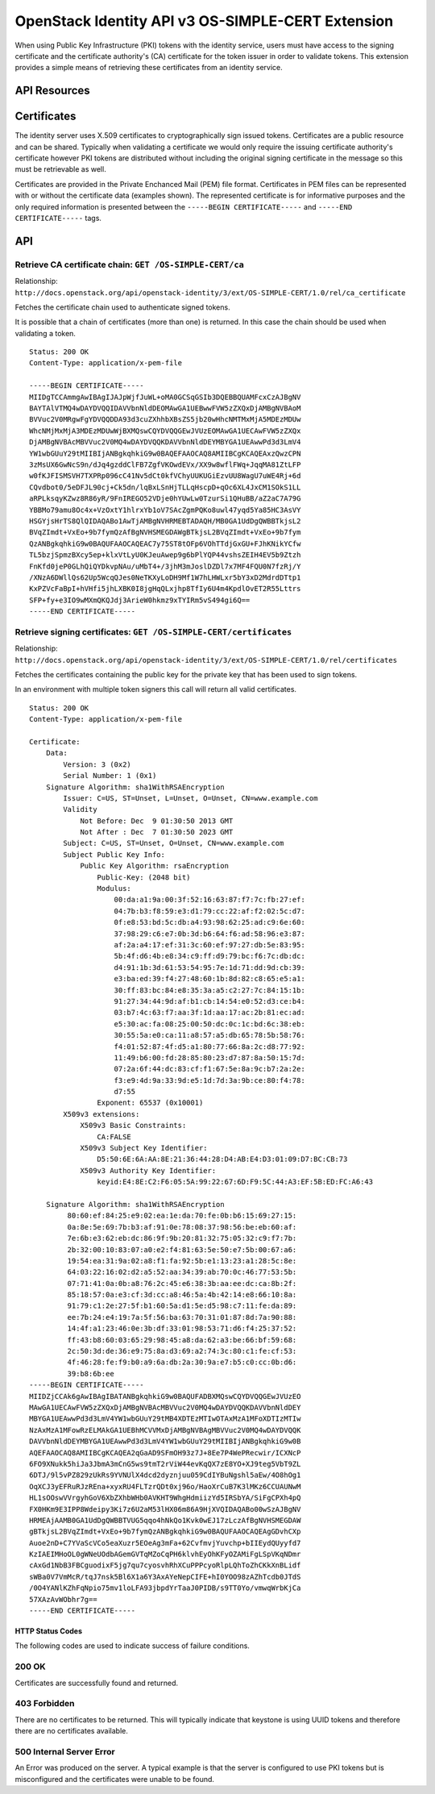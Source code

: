 OpenStack Identity API v3 OS-SIMPLE-CERT Extension
==================================================

When using Public Key Infrastructure (PKI) tokens with the identity
service, users must have access to the signing certificate and the
certificate authority's (CA) certificate for the token issuer in order
to validate tokens. This extension provides a simple means of retrieving
these certificates from an identity service.

API Resources
-------------

Certificates
------------

The identity server uses X.509 certificates to cryptographically sign
issued tokens. Certificates are a public resource and can be shared.
Typically when validating a certificate we would only require the
issuing certificate authority's certificate however PKI tokens are
distributed without including the original signing certificate in the
message so this must be retrievable as well.

Certificates are provided in the Private Enchanced Mail (PEM) file
format. Certificates in PEM files can be represented with or without the
certificate data (examples shown). The represented certificate is for
informative purposes and the only required information is presented
between the ``-----BEGIN CERTIFICATE-----`` and
``-----END CERTIFICATE-----`` tags.

API
---

Retrieve CA certificate chain: ``GET /OS-SIMPLE-CERT/ca``
^^^^^^^^^^^^^^^^^^^^^^^^^^^^^^^^^^^^^^^^^^^^^^^^^^^^^^^^^

Relationship:
``http://docs.openstack.org/api/openstack-identity/3/ext/OS-SIMPLE-CERT/1.0/rel/ca_certificate``

Fetches the certificate chain used to authenticate signed tokens.

It is possible that a chain of certificates (more than one) is returned.
In this case the chain should be used when validating a token.

::

    Status: 200 OK
    Content-Type: application/x-pem-file

    -----BEGIN CERTIFICATE-----
    MIIDgTCCAmmgAwIBAgIJAJpWjfJuWL+oMA0GCSqGSIb3DQEBBQUAMFcxCzAJBgNV
    BAYTAlVTMQ4wDAYDVQQIDAVVbnNldDEOMAwGA1UEBwwFVW5zZXQxDjAMBgNVBAoM
    BVVuc2V0MRgwFgYDVQQDDA93d3cuZXhhbXBsZS5jb20wHhcNMTMxMjA5MDEzMDUw
    WhcNMjMxMjA3MDEzMDUwWjBXMQswCQYDVQQGEwJVUzEOMAwGA1UECAwFVW5zZXQx
    DjAMBgNVBAcMBVVuc2V0MQ4wDAYDVQQKDAVVbnNldDEYMBYGA1UEAwwPd3d3LmV4
    YW1wbGUuY29tMIIBIjANBgkqhkiG9w0BAQEFAAOCAQ8AMIIBCgKCAQEAxzQwzCPN
    3zMsUX6GwNcS9n/dJq4gzddClFB7ZgfVKOwdEVx/XX9w8wflFWq+JqqMA81ZtLFP
    w0fKJFISMSVH7TXPRp096cC41Nv5dCt0kfVChyUUKUGiEzvUU8WagU7uWE4Rj+6d
    CQvdbot0/5eDFJL90cj+Ck5dn/lqBxLSnHjTLLqHscpD+qOc6XL4JxCM1SOkS1LL
    aRPLksqyKZwz8R86yR/9FnIREGO52VDje0hYUwLw0TzurSi1QHuBB/aZ2aC7A79G
    YBBMo79amu8Oc4x+VzOxtY1hlrxYb1oV7SAcZgmPQKo8uwl47yqd5Ya85HC3AsVY
    HSGYjsHrTS8QlQIDAQABo1AwTjAMBgNVHRMEBTADAQH/MB0GA1UdDgQWBBTkjsL2
    BVqZImdt+VxEo+9b7fymQzAfBgNVHSMEGDAWgBTkjsL2BVqZImdt+VxEo+9b7fym
    QzANBgkqhkiG9w0BAQUFAAOCAQEAC7y75ST8tOFp6VOhTTdjGxGU+FJhKNikYCfw
    TL5bzjSpmzBXcy5ep+klxVtLyU0KJeuAwep9g6bPlYQP44vshsZEIH4EV5b9Ztzh
    FnKfd0jeP0GLhQiQYDkvpNAu/uMbT4+/3jhM3mJoslDZDl7x7MF4FQU0N7fzRj/Y
    /XNzA6DWllQs62Up5WcqQJes0NeTKXyLoDH9Mf1W7hLHWLxr5bY3xD2MdrdDTtp1
    KxPZVcFaBpI+hVHfi5jhLXBK0I8jgHqQLxjhp8TfIy6U4m4KpdlOvET2R55Lttrs
    SFP+fy+e3IO9wMXmQKQJdj3ArieW0hkmz9xTYIRm5vS494gi6Q==
    -----END CERTIFICATE-----

Retrieve signing certificates: ``GET /OS-SIMPLE-CERT/certificates``
^^^^^^^^^^^^^^^^^^^^^^^^^^^^^^^^^^^^^^^^^^^^^^^^^^^^^^^^^^^^^^^^^^^

Relationship:
``http://docs.openstack.org/api/openstack-identity/3/ext/OS-SIMPLE-CERT/1.0/rel/certificates``

Fetches the certificates containing the public key for the private key
that has been used to sign tokens.

In an environment with multiple token signers this call will return all
valid certificates.

::

    Status: 200 OK
    Content-Type: application/x-pem-file

    Certificate:
        Data:
            Version: 3 (0x2)
            Serial Number: 1 (0x1)
        Signature Algorithm: sha1WithRSAEncryption
            Issuer: C=US, ST=Unset, L=Unset, O=Unset, CN=www.example.com
            Validity
                Not Before: Dec  9 01:30:50 2013 GMT
                Not After : Dec  7 01:30:50 2023 GMT
            Subject: C=US, ST=Unset, O=Unset, CN=www.example.com
            Subject Public Key Info:
                Public Key Algorithm: rsaEncryption
                    Public-Key: (2048 bit)
                    Modulus:
                        00:da:a1:9a:00:3f:52:16:63:87:f7:7c:fb:27:ef:
                        04:7b:b3:f8:59:e3:d1:79:cc:22:af:f2:02:5c:d7:
                        0f:e8:53:bd:5c:db:a4:93:98:62:25:ad:c9:6e:60:
                        37:98:29:c6:e7:0b:3d:b6:64:f6:ad:58:96:e3:87:
                        af:2a:a4:17:ef:31:3c:60:ef:97:27:db:5e:83:95:
                        5b:4f:d6:4b:e8:34:c9:ff:d9:79:bc:f6:7c:db:dc:
                        d4:91:1b:3d:61:53:54:95:7e:1d:71:dd:9d:cb:39:
                        e3:ba:ed:39:f4:27:48:60:1b:8d:82:c8:65:e5:a1:
                        30:ff:83:bc:84:e8:35:3a:a5:c2:27:7c:84:15:1b:
                        91:27:34:44:9d:af:b1:cb:14:54:e0:52:d3:ce:b4:
                        03:b7:4c:63:f7:aa:3f:1d:aa:17:ac:2b:81:ec:ad:
                        e5:30:ac:fa:08:25:00:50:dc:0c:1c:bd:6c:38:eb:
                        30:55:5a:e0:ca:11:a8:57:a5:db:65:78:5b:58:76:
                        f4:01:52:87:4f:d5:a1:80:77:66:8a:2c:d8:77:92:
                        11:49:b6:00:fd:28:85:80:23:d7:87:8a:50:15:7d:
                        07:2a:6f:44:dc:83:cf:f1:67:5e:8a:9c:b7:2a:2e:
                        f3:e9:4d:9a:33:9d:e5:1d:7d:3a:9b:ce:80:f4:78:
                        d7:55
                    Exponent: 65537 (0x10001)
            X509v3 extensions:
                X509v3 Basic Constraints:
                    CA:FALSE
                X509v3 Subject Key Identifier:
                    D5:50:6E:6A:AA:8E:21:36:44:28:D4:AB:E4:D3:01:09:D7:BC:CB:73
                X509v3 Authority Key Identifier:
                    keyid:E4:8E:C2:F6:05:5A:99:22:67:6D:F9:5C:44:A3:EF:5B:ED:FC:A6:43

        Signature Algorithm: sha1WithRSAEncryption
             80:60:ef:84:25:e9:02:ea:1e:da:70:fe:0b:b6:15:69:27:15:
             0a:8e:5e:69:7b:b3:af:91:0e:78:08:37:98:56:be:eb:60:af:
             7e:6b:e3:62:eb:dc:86:9f:9b:20:81:32:75:05:32:c9:f7:7b:
             2b:32:00:10:83:07:a0:e2:f4:81:63:5e:50:e7:5b:00:67:a6:
             19:54:ea:31:9a:02:a8:f1:fa:92:5b:e1:13:23:a1:28:5c:8e:
             64:03:22:16:02:d2:a5:52:aa:34:39:ab:70:0c:46:77:53:5b:
             07:71:41:0a:0b:a8:76:2c:45:e6:38:3b:aa:ee:dc:ca:8b:2f:
             85:18:57:0a:e3:cf:3d:cc:a8:46:5a:4b:42:14:e8:66:10:8a:
             91:79:c1:2e:27:5f:b1:60:5a:d1:5e:d5:98:c7:11:fe:da:89:
             ee:7b:24:e4:19:7a:5f:56:ba:63:70:31:01:87:8d:7a:90:88:
             14:4f:a1:23:46:0e:3b:df:33:01:98:53:71:d6:f4:25:37:52:
             ff:43:b8:60:03:65:29:98:45:a8:da:62:a3:be:66:bf:59:68:
             2c:50:3d:de:36:e9:75:8a:d3:69:a2:74:3c:80:c1:fe:cf:53:
             4f:46:28:fe:f9:b0:a9:6a:db:2a:30:9a:e7:b5:c0:cc:0b:d6:
             39:b8:6b:ee
    -----BEGIN CERTIFICATE-----
    MIIDZjCCAk6gAwIBAgIBATANBgkqhkiG9w0BAQUFADBXMQswCQYDVQQGEwJVUzEO
    MAwGA1UECAwFVW5zZXQxDjAMBgNVBAcMBVVuc2V0MQ4wDAYDVQQKDAVVbnNldDEY
    MBYGA1UEAwwPd3d3LmV4YW1wbGUuY29tMB4XDTEzMTIwOTAxMzA1MFoXDTIzMTIw
    NzAxMzA1MFowRzELMAkGA1UEBhMCVVMxDjAMBgNVBAgMBVVuc2V0MQ4wDAYDVQQK
    DAVVbnNldDEYMBYGA1UEAwwPd3d3LmV4YW1wbGUuY29tMIIBIjANBgkqhkiG9w0B
    AQEFAAOCAQ8AMIIBCgKCAQEA2qGaAD9SFmOH93z7J+8Ee7P4WePRecwir/ICXNcP
    6FO9XNukk5hiJa3JbmA3mCnG5ws9tmT2rViW44evKqQX7zE8YO+XJ9teg5VbT9ZL
    6DTJ/9l5vPZ829zUkRs9YVNUlX4dcd2dyznjuu059CdIYBuNgshl5aEw/4O8hOg1
    OqXCJ3yEFRuRJzREna+xyxRU4FLTzrQDt0xj96o/HaoXrCuB7K3lMKz6CCUAUNwM
    HL1sOOswVVrgyhGoV6XbZXhbWHb0AVKHT9WhgHdmiizYd5IRSbYA/SiFgCPXh4pQ
    FX0HKm9E3IPP8Wdeipy3Ki7z6U2aM53lHX06m86A9HjXVQIDAQABo00wSzAJBgNV
    HRMEAjAAMB0GA1UdDgQWBBTVUG5qqo4hNkQo1Kvk0wEJ17zLczAfBgNVHSMEGDAW
    gBTkjsL2BVqZImdt+VxEo+9b7fymQzANBgkqhkiG9w0BAQUFAAOCAQEAgGDvhCXp
    Auoe2nD+C7YVaScVCo5eaXuzr5EOeAg3mFa+62CvfmvjYuvchp+bIIEydQUyyfd7
    KzIAEIMHoOL0gWNeUOdbAGemGVTqMZoCqPH6klvhEyOhKFyOZAMiFgLSpVKqNDmr
    cAxGd1NbB3FBCguodixF5jg7qu7cyosvhRhXCuPPPcyoRlpLQhToZhCKkXnBLidf
    sWBa0V7VmMcR/tqJ7nsk5Bl6X1a6Y3AxAYeNepCIFE+hI0YOO98zAZhTcdb0JTdS
    /0O4YANlKZhFqNpio75mv1loLFA93jbpdYrTaaJ0PIDB/s9TT0Yo/vmwqWrbKjCa
    57XAzAvWObhr7g==
    -----END CERTIFICATE-----

HTTP Status Codes
~~~~~~~~~~~~~~~~~

The following codes are used to indicate success of failure conditions.

200 OK
^^^^^^

Certificates are successfully found and returned.

403 Forbidden
^^^^^^^^^^^^^

There are no certificates to be returned. This will typically indicate
that keystone is using UUID tokens and therefore there are no
certificates available.

500 Internal Server Error
^^^^^^^^^^^^^^^^^^^^^^^^^

An Error was produced on the server. A typical example is that the
server is configured to use PKI tokens but is misconfigured and the
certificates were unable to be found.
